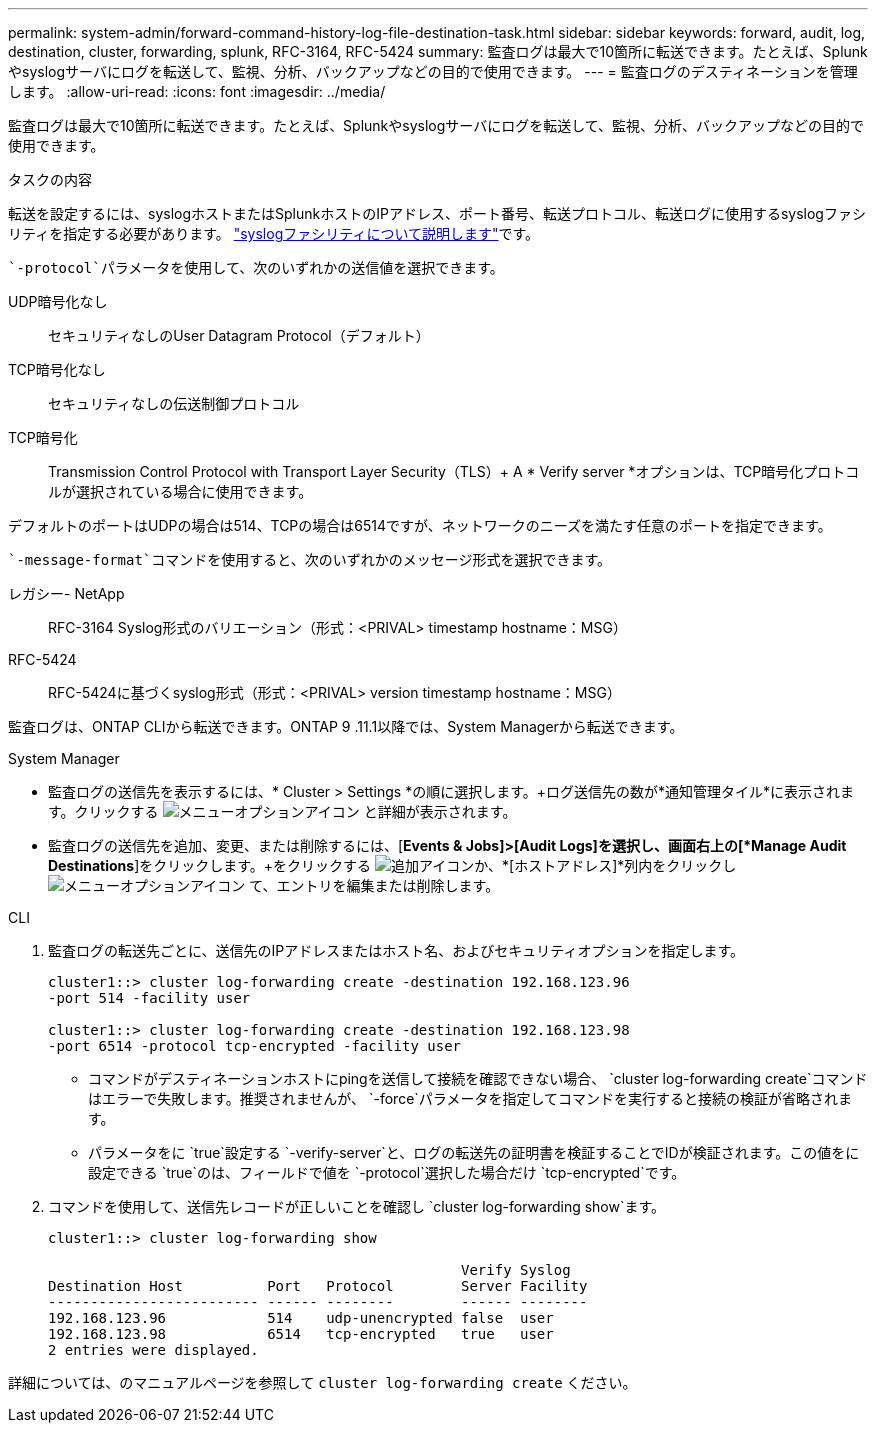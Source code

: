 ---
permalink: system-admin/forward-command-history-log-file-destination-task.html 
sidebar: sidebar 
keywords: forward, audit, log, destination, cluster, forwarding, splunk, RFC-3164, RFC-5424 
summary: 監査ログは最大で10箇所に転送できます。たとえば、Splunkやsyslogサーバにログを転送して、監視、分析、バックアップなどの目的で使用できます。 
---
= 監査ログのデスティネーションを管理します。
:allow-uri-read: 
:icons: font
:imagesdir: ../media/


[role="lead"]
監査ログは最大で10箇所に転送できます。たとえば、Splunkやsyslogサーバにログを転送して、監視、分析、バックアップなどの目的で使用できます。

.タスクの内容
転送を設定するには、syslogホストまたはSplunkホストのIPアドレス、ポート番号、転送プロトコル、転送ログに使用するsyslogファシリティを指定する必要があります。 https://datatracker.ietf.org/doc/html/rfc5424["syslogファシリティについて説明します"^]です。

 `-protocol`パラメータを使用して、次のいずれかの送信値を選択できます。

UDP暗号化なし:: セキュリティなしのUser Datagram Protocol（デフォルト）
TCP暗号化なし:: セキュリティなしの伝送制御プロトコル
TCP暗号化:: Transmission Control Protocol with Transport Layer Security（TLS）+ A * Verify server *オプションは、TCP暗号化プロトコルが選択されている場合に使用できます。


デフォルトのポートはUDPの場合は514、TCPの場合は6514ですが、ネットワークのニーズを満たす任意のポートを指定できます。

 `-message-format`コマンドを使用すると、次のいずれかのメッセージ形式を選択できます。

レガシー- NetApp:: RFC-3164 Syslog形式のバリエーション（形式：<PRIVAL> timestamp hostname：MSG）
RFC-5424:: RFC-5424に基づくsyslog形式（形式：<PRIVAL> version timestamp hostname：MSG）


監査ログは、ONTAP CLIから転送できます。ONTAP 9 .11.1以降では、System Managerから転送できます。

[role="tabbed-block"]
====
.System Manager
--
* 監査ログの送信先を表示するには、* Cluster > Settings *の順に選択します。+ログ送信先の数が*通知管理タイル*に表示されます。クリックする image:../media/icon_kabob.gif["メニューオプションアイコン"] と詳細が表示されます。
* 監査ログの送信先を追加、変更、または削除するには、[*Events & Jobs]>[Audit Logs]を選択し、画面右上の[*Manage Audit Destinations*]をクリックします。+をクリックする image:icon_add.gif["追加アイコン"]か、*[ホストアドレス]*列内をクリックし image:../media/icon_kabob.gif["メニューオプションアイコン"] て、エントリを編集または削除します。


--
.CLI
--
. 監査ログの転送先ごとに、送信先のIPアドレスまたはホスト名、およびセキュリティオプションを指定します。
+
[listing]
----
cluster1::> cluster log-forwarding create -destination 192.168.123.96
-port 514 -facility user

cluster1::> cluster log-forwarding create -destination 192.168.123.98
-port 6514 -protocol tcp-encrypted -facility user
----
+
** コマンドがデスティネーションホストにpingを送信して接続を確認できない場合、 `cluster log-forwarding create`コマンドはエラーで失敗します。推奨されませんが、 `-force`パラメータを指定してコマンドを実行すると接続の検証が省略されます。
** パラメータをに `true`設定する `-verify-server`と、ログの転送先の証明書を検証することでIDが検証されます。この値をに設定できる `true`のは、フィールドで値を `-protocol`選択した場合だけ `tcp-encrypted`です。


. コマンドを使用して、送信先レコードが正しいことを確認し `cluster log-forwarding show`ます。
+
[listing]
----
cluster1::> cluster log-forwarding show

                                                 Verify Syslog
Destination Host          Port   Protocol        Server Facility
------------------------- ------ --------        ------ --------
192.168.123.96            514    udp-unencrypted false  user
192.168.123.98            6514   tcp-encrypted   true   user
2 entries were displayed.
----


詳細については、のマニュアルページを参照して `cluster log-forwarding create` ください。

--
====